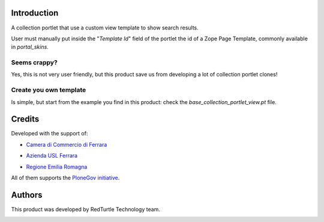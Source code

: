 Introduction
============

A collection portlet that use a custom view template to show search results.

User must manually put inside the "*Template Id*" field of the portlet the id of a Zope Page Template,
commonly available in *portal_skins*.

Seems crappy?
-------------

Yes, this is not very user friendly, but this product save us from developing a lot of
collection portlet clones!

Create you own template
-----------------------

Is simple, but start from the example you find in this product: check the *base_collection_portlet_view.pt* file.

Credits
=======

Developed with the support of:

* `Camera di Commercio di Ferrara`__

  .. image:: http://www.fe.camcom.it/cciaa-logo.png/
     :alt: CCIAA Ferrara - logo

* `Azienda USL Ferrara`__
  
  .. image:: http://www.ausl.fe.it/logo_ausl.gif
     :alt: Azienda USL's logo
  
* `Regione Emilia Romagna`__

All of them supports the `PloneGov initiative`__.

__ http://www.fe.camcom.it/
__ http://www.ausl.fe.it/
__ http://www.regione.emilia-romagna.it/
__ http://www.plonegov.it/

Authors
=======

This product was developed by RedTurtle Technology team.

.. image:: http://www.redturtle.it/redturtle_banner.png
   :alt: RedTurtle Technology Site
   :target: http://www.redturtle.it/

